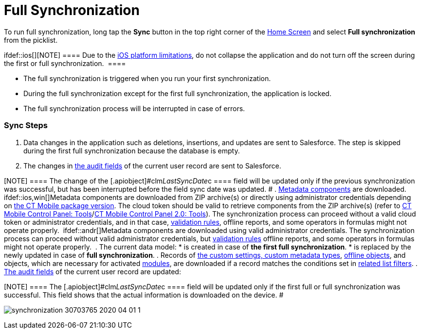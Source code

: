 = Full Synchronization

To run full synchronization, long tap the *Sync* button in the top right
corner of the link:home-screen.html[Home Screen] and select *Full
synchronization* from the picklist.

ifdef::ios[][NOTE] ==== Due to the
https://developer.apple.com/documentation/uikit/app_and_environment/scenes/preparing_your_ui_to_run_in_the_background[iOS
platform limitations], do not collapse the application and do not turn
off the screen during the first or full synchronization.  ====

* The full synchronization is triggered when you run your first
synchronization.
* During the full synchronization except for the first full
synchronization, the application is locked.
* The full synchronization process will be interrupted in case of
errors.

[[h2_266746590]]
=== Sync Steps

. Data changes in the application such as deletions, insertions, and
updates are sent to Salesforce.
The step is skipped during the first full synchronization because the
database is empty.
. The changes in link:clm-user.html[the audit fields] of the current
user record are sent to Salesforce.

[NOTE] ==== The change of the
[.apiobject]#clm__LastSyncDate__c ==== field will be
updated only if the previous synchronization was successful, but has
been interrupted before the field sync date was updated. #
. link:metadata-archive.html[Metadata components] are downloaded.
ifdef::ios,win[]Metadata components are downloaded from ZIP
archive(s) or directly using administrator credentials depending
on link:ct-mobile-managed-package-update-to-v-3-54.html[the CT Mobile
package version]. The cloud token should be valid to retrieve components
from the ZIP archive(s) (refer
to link:ct-mobile-control-panel-tools.html#h3_2011978[CT Mobile Control
Panel: Tools]/link:ct-mobile-control-panel-tools-new.html#h2_2011978[CT
Mobile Control Panel 2.0: Tools]). The synchronization process can
proceed without a valid cloud token or administrator credentials, and in
that case, link:validation.html[validation rules], offline reports, and
some operators in formulas might not operate properly. 
ifdef::andr[]Metadata components are downloaded using valid
administrator credentials. The synchronization process can proceed
without valid administrator credentials,
but link:validation.html[validation rules] offline reports, and some
operators in formulas might not operate properly. 
. The current data model:
* is created in case of *the first full synchronization*.
* is replaced by the newly updated in case of *full synchronization*.
. Records of link:custom-settings.html[the custom settings&#44; custom
metadata types], link:managing-offline-objects.html[offline objects],
and objects, which are necessary for activated
link:mobile-application-modules.html[modules], are downloaded if a
record matches the conditions set in
link:related-list-filters.html[related list filters].
. link:clm-user.html[The audit fields] of the current user record are
updated:

[NOTE] ==== The
[.apiobject]#clm__LastSyncDate__c ==== field will be
updated only if the first full or full synchronization was successful.
This field shows that the actual information is downloaded on the
device. #

image:synchronization-30703765-2020-04-01-1.png[]
